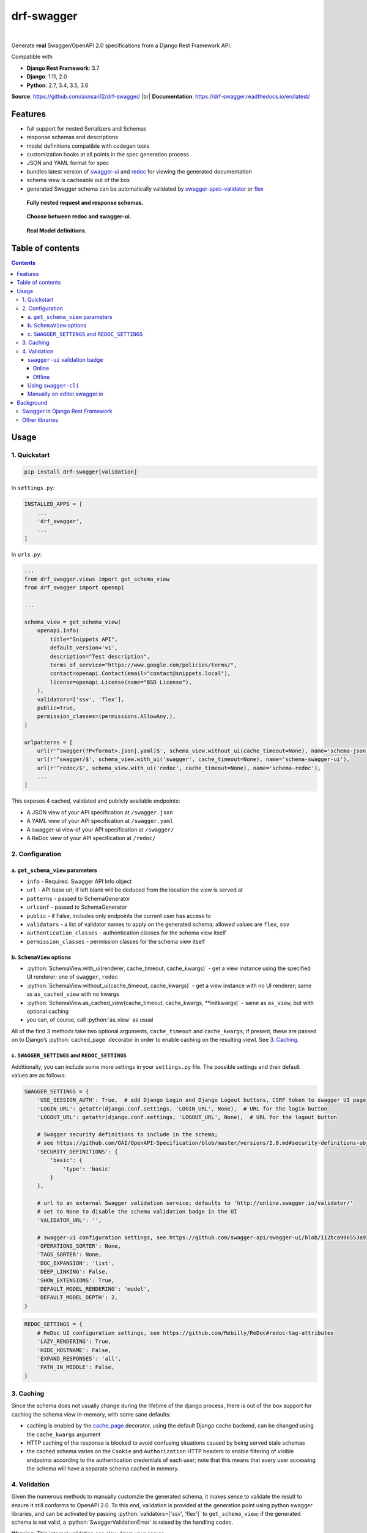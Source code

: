 .. role:: python(code)
   :language: python

###########
drf-swagger
###########
|travis| |nbsp| |codecov|

Generate **real** Swagger/OpenAPI 2.0 specifications from a Django Rest Framework API.

Compatible with

- **Django Rest Framework**: 3.7
- **Django**: 1.11, 2.0
- **Python**: 2.7, 3.4, 3.5, 3.6

**Source**: https://github.com/axnsan12/drf-swagger/ |br|
**Documentation**: https://drf-swagger.readthedocs.io/en/latest/

********
Features
********

-  full support for nested Serializers and Schemas
-  response schemas and descriptions
-  model definitions compatible with codegen tools
-  customization hooks at all points in the spec generation process
-  JSON and YAML format for spec
-  bundles latest version of
   `swagger-ui <https://github.com/swagger-api/swagger-ui>`__ and
   `redoc <https://github.com/Rebilly/ReDoc>`__ for viewing the generated documentation
-  schema view is cacheable out of the box
-  generated Swagger schema can be automatically validated by
   `swagger-spec-validator <https://github.com/Yelp/swagger_spec_validator>`__ or
   `flex <https://github.com/pipermerriam/flex>`__


.. figure:: https://raw.githubusercontent.com/axnsan12/drf-swagger/docs/screenshots/redoc-nested-response.png
   :width: 100%
   :figwidth: image
   :alt: redoc screenshot

   **Fully nested request and response schemas.**

.. figure:: https://raw.githubusercontent.com/axnsan12/drf-swagger/docs/screenshots/swagger-ui-list.png
   :width: 100%
   :figwidth: image
   :alt: swagger-ui screenshot

   **Choose between redoc and swagger-ui.**

.. figure:: https://raw.githubusercontent.com/axnsan12/drf-swagger/docs/screenshots/swagger-ui-models.png
   :width: 100%
   :figwidth: image
   :alt: model definitions screenshot

   **Real Model definitions.**


*****************
Table of contents
*****************

.. contents::
   :depth: 4

*****
Usage
*****

1. Quickstart
=============

.. code:: console

   pip install drf-swagger[validation]

In ``settings.py``:

.. code:: python

    INSTALLED_APPS = [
        ...
        'drf_swagger',
        ...
    ]

In ``urls.py``:

.. code:: python

    ...
    from drf_swagger.views import get_schema_view
    from drf_swagger import openapi

    ...

    schema_view = get_schema_view(
        openapi.Info(
            title="Snippets API",
            default_version='v1',
            description="Test description",
            terms_of_service="https://www.google.com/policies/terms/",
            contact=openapi.Contact(email="contact@snippets.local"),
            license=openapi.License(name="BSD License"),
        ),
        validators=['ssv', 'flex'],
        public=True,
        permission_classes=(permissions.AllowAny,),
    )

    urlpatterns = [
        url(r'^swagger(?P<format>.json|.yaml)$', schema_view.without_ui(cache_timeout=None), name='schema-json'),
        url(r'^swagger/$', schema_view.with_ui('swagger', cache_timeout=None), name='schema-swagger-ui'),
        url(r'^redoc/$', schema_view.with_ui('redoc', cache_timeout=None), name='schema-redoc'),
        ...
    ]

This exposes 4 cached, validated and publicly available endpoints:

* A JSON view of your API specification at ``/swagger.json``
* A YAML view of your API specification at ``/swagger.yaml``
* A swagger-ui view of your API specification at ``/swagger/``
* A ReDoc view of your API specification at ``/redoc/``

2. Configuration
================

a. ``get_schema_view`` parameters
---------------------------------

- ``info`` - Required. Swagger API Info object
- ``url`` - API base url; if left blank will be deduced from the location the view is served at
- ``patterns`` - passed to SchemaGenerator
- ``urlconf`` - passed to SchemaGenerator
- ``public`` - if False, includes only endpoints the current user has access to
- ``validators`` - a list of validator names to apply on the generated schema; allowed values are ``flex``, ``ssv``
- ``authentication_classes`` - authentication classes for the schema view itself
- ``permission_classes`` - permission classes for the schema view itself

b. ``SchemaView`` options
-------------------------------

-  :python:`SchemaView.with_ui(renderer, cache_timeout, cache_kwargs)` - get a view instance using the
   specified UI renderer; one of ``swagger``, ``redoc``
-  :python:`SchemaView.without_ui(cache_timeout, cache_kwargs)` - get a view instance with no UI renderer;
   same as ``as_cached_view`` with no kwargs
-  :python:`SchemaView.as_cached_view(cache_timeout, cache_kwargs, **initkwargs)` - same as ``as_view``,
   but with optional caching
-  you can, of course, call :python:`as_view` as usual

All of the first 3 methods take two optional arguments,
``cache_timeout`` and ``cache_kwargs``; if present, these are passed on
to Django’s :python:`cached_page` decorator in order to enable caching on the
resulting viewl. See `3. Caching`_.

c. ``SWAGGER_SETTINGS`` and ``REDOC_SETTINGS``
----------------------------------------------

Additionally, you can include some more settings in your ``settings.py`` file.
The possible settings and their default values are as follows:

.. code:: python

    SWAGGER_SETTINGS = {
        'USE_SESSION_AUTH': True,  # add Django Login and Django Logout buttons, CSRF token to swagger UI page
        'LOGIN_URL': getattr(django.conf.settings, 'LOGIN_URL', None),  # URL for the login button
        'LOGOUT_URL': getattr(django.conf.settings, 'LOGOUT_URL', None),  # URL for the logout button

        # Swagger security definitions to include in the schema;
        # see https://github.com/OAI/OpenAPI-Specification/blob/master/versions/2.0.md#security-definitions-object
        'SECURITY_DEFINITIONS': {
            'basic': {
                'type': 'basic'
            }
        },

        # url to an external Swagger validation service; defaults to 'http://online.swagger.io/validator/'
        # set to None to disable the schema validation badge in the UI
        'VALIDATOR_URL': '',

        # swagger-ui configuration settings, see https://github.com/swagger-api/swagger-ui/blob/112bca906553a937ac67adc2e500bdeed96d067b/docs/usage/configuration.md#parameters of the same name
        'OPERATIONS_SORTER': None,
        'TAGS_SORTER': None,
        'DOC_EXPANSION': 'list',
        'DEEP_LINKING': False,
        'SHOW_EXTENSIONS': True,
        'DEFAULT_MODEL_RENDERING': 'model',
        'DEFAULT_MODEL_DEPTH': 2,
    }

.. code:: python

    REDOC_SETTINGS = {
        # ReDoc UI configuration settings, see https://github.com/Rebilly/ReDoc#redoc-tag-attributes
        'LAZY_RENDERING': True,
        'HIDE_HOSTNAME': False,
        'EXPAND_RESPONSES': 'all',
        'PATH_IN_MIDDLE': False,
    }

3. Caching
==========

Since the schema does not usually change during the lifetime of the
django process, there is out of the box support for caching the schema
view in-memory, with some sane defaults:

* caching is enabled by the `cache_page <https://docs.djangoproject.com/en/1.11/topics/cache/#the-per-view-cache>`__
  decorator, using the default Django cache backend, can be changed using the ``cache_kwargs`` argument
* HTTP caching of the response is blocked to avoid confusing situations caused by being served stale schemas
* the cached schema varies on the ``Cookie`` and ``Authorization`` HTTP headers to enable filtering of visible endpoints
  according to the authentication credentials of each user; note that this means that every user accessing the schema
  will have a separate schema cached in memory.


4. Validation
=============

Given the numerous methods to manually customzie the generated schema, it makes sense to validate the result to ensure
it still conforms to OpenAPI 2.0. To this end, validation is provided at the generation point using python swagger
libraries, and can be activated by passing :python:`validators=['ssv', 'flex']` to ``get_schema_view``; if the generated
schema is not valid, a :python:`SwaggerValidationError` is raised by the handling codec.

**Warning:** This internal validation can slow down your server.

Caching can mitigate the speed impact of validation.

The provided validation will catch syntactic errors, but more subtle
violations of the spec might slip by them. To ensure compatibility with
code generation tools, it is recommended to also employ one or more of
the following methods:

``swagger-ui`` validation badge
-------------------------------

Online
^^^^^^

If your schema is publicly accessible, `swagger-ui` will automatically validate it against the official swagger
online validator and display the result in the bottom-right validation badge.

Offline
^^^^^^^

If your schema is not accessible from the internet, you can run a local copy of
`swagger-validator <https://hub.docker.com/r/swaggerapi/swagger-validator/>`_ and set the `VALIDATOR_URL` accordingly:

.. code:: python

    SWAGGER_SETTINGS = {
        ...
        'VALIDATOR_URL': 'http://localhost:8189',
        ...
    }

.. code:: console

    $ docker run --name swagger-validator -d -p 8189:8080 --add-host test.local:10.0.75.1 swaggerapi/swagger-validator
    84dabd52ba967c32ae6b660934fa6a429ca6bc9e594d56e822a858b57039c8a2
    $ curl http://localhost:8189/debug?url=http://test.local:8002/swagger/?format=openapi
    {}



Using ``swagger-cli``
---------------------

https://www.npmjs.com/package/swagger-cli

.. code:: console

    $ npm install -g swagger-cli
    [...]
    $ swagger-cli validate http://test.local:8002/swagger.yaml
    http://test.local:8002/swagger.yaml is valid

Manually on `editor.swagger.io <https://editor.swagger.io/>`__
--------------------------------------------------------------

Importing the generated spec into https://editor.swagger.io/ will automatically trigger validation on it.
This method is currently the only way to get both syntactic and semantic validation on your specification.
The other validators only provide JSON schema-level validation, but miss things like duplicate operation names,
improper content types, etc

**********
Background
**********

``OpenAPI 2.0``, ‘formerly known as’ ``Swagger``, is a format designed
to encode information about a Web API into an easily parsable schema
that can then be used for rendering documentation, generating code, etc.

More details are available on `swagger.io <https://swagger.io/>`__ and
on the `OpenAPI 2.0 specification
page <https://github.com/OAI/OpenAPI-Specification/blob/master/versions/2.0.md>`__.

From here on, the terms “OpenAPI” and “Swagger” are used
interchangeably.

Swagger in Django Rest Framework
================================

Since Django Rest 3.7, there is now `built in support <http://www.django-rest-framework.org/api-guide/schemas/>`__ for
automatic OpenAPI (Swagger) 2.0 schema generation. However, this generation is based on the
`coreapi <http://www.coreapi.org/>`__ standard, which for the moment is vastly inferior to OpenAPI in both
support and features. In particular, the OpenAPI codec/compatibility layer provided has a few major problems:

* there is no support for documenting response schemas and status codes
* nested schemas do not work properly
* does not handle more complex fields such as ``FileField``, ``ChoiceField``, …

In short this makes the generated schema unusable for code generation, and mediocre at best for documentation.

Other libraries
===============

There are currently two decent Swagger schema generators that I could
find for django-rest-framework:

* `django-rest-swagger <https://github.com/marcgibbons/django-rest-swagger>`__
* `drf-openapi <https://github.com/limdauto/drf_openapi>`__

Out of the two, ``django-rest-swagger`` is just a wrapper around DRF 3.7 schema generation with an added UI, and
thus presents the same problems. ``drf-openapi`` is a bit more involved and implements some custom handling for response
schemas, but ultimately still falls short in code
generation because the responses are plain ``object``\ s.

Both projects are also currently unmantained.

.. |travis| image:: https://travis-ci.org/axnsan12/drf-swagger.svg?branch=master
   :target: https://travis-ci.org/axnsan12/drf-swagger
   :alt: Travis CI

.. |codecov| image:: https://codecov.io/gh/axnsan12/drf-swagger/branch/master/graph/badge.svg
   :target: https://codecov.io/gh/axnsan12/drf-swagger
   :alt: Codecov

.. |nbsp| unicode:: 0xA0
   :trim:

.. |br| raw:: html

   <br />
